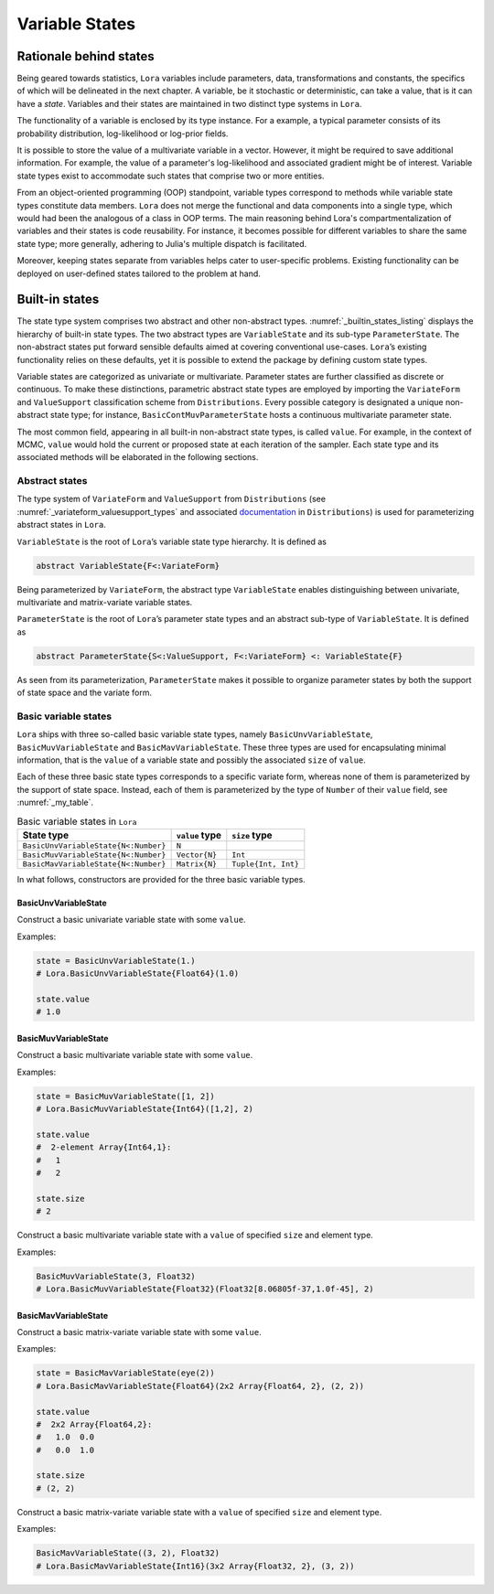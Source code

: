 .. _states:

Variable States
==========================================================================================

.. _rationale:

Rationale behind states
~~~~~~~~~~~~~~~~~~~~~~~~~~~~~~~~~~~~~~~~~~~~~~~~~~~~~~~~~~~~~~~~~~~~~~~~~~~~~~~~~~~~~~~~~~

Being geared towards statistics, ``Lora`` variables include parameters, data, transformations and constants, the specifics of
which will be delineated in the next chapter. A variable, be it stochastic or deterministic, can take a value, that is it
can have a *state*. Variables and their states are maintained in two distinct type systems in ``Lora``.

The functionality of a variable is enclosed by its type instance. For a example, a typical parameter consists of its
probability distribution, log-likelihood or log-prior fields.

It is possible to store the value of a multivariate variable in a vector. However, it might be required to save additional
information. For example, the value of a parameter's log-likelihood and associated gradient might be of interest. Variable
state types exist to accommodate such states that comprise two or more entities.

From an object-oriented programming (OOP) standpoint, variable types correspond to methods while variable state types
constitute data members. ``Lora`` does not merge the functional and data components into a single type, which would had been
the analogous of a class in OOP terms. The main reasoning behind Lora's compartmentalization of variables and their states is
code reusability. For instance, it becomes possible for different variables to share the same state type; more generally,
adhering to Julia's multiple dispatch is facilitated.

Moreover, keeping states separate from variables helps cater to user-specific problems. Existing functionality can be
deployed on user-defined states tailored to the problem at hand.

.. _builtin_states:

Built-in states
~~~~~~~~~~~~~~~~~~~~~~~~~~~~~~~~~~~~~~~~~~~~~~~~~~~~~~~~~~~~~~~~~~~~~~~~~~~~~~~~~~~~~~~~~~

The state type system comprises two abstract and other non-abstract types. :numref:`_builtin_states_listing` displays the
hierarchy of built-in state types. The two abstract types are ``VariableState`` and its sub-type ``ParameterState``. The
non-abstract states put forward sensible defaults aimed at covering conventional use-cases. ``Lora``’s existing functionality
relies on these defaults, yet it is possible to extend the package by defining custom state types.

Variable states are categorized as univariate or multivariate. Parameter states are further classified as discrete or
continuous. To make these distinctions, parametric abstract state types are employed by importing the ``VariateForm`` and
``ValueSupport`` classification scheme from ``Distributions``. Every possible category is designated a unique non-abstract
state type; for instance, ``BasicContMuvParameterState`` hosts a continuous multivariate parameter state.

The most common field, appearing in all built-in non-abstract state types, is called ``value``. For example, in the context
of MCMC, ``value`` would hold the current or proposed state at each iteration of the sampler. Each state type and its
associated methods will be elaborated in the following sections.

.. code-block:: none
  :name: _builtin_states_listing
  :caption: State type hierarchy in ``Lora``

  VariableState
  |
  +-- BasicUnvVariableState
  |
  +-- BasicMuvVariableState
  |
  +-- BasicMavVariableState
  |    
  +-- ParameterState
      |  
      +-- BasicDiscUnvParameterState
      |
      +-- BasicDiscMuvParameterState
      |
      +-- BasicContUnvParameterState
      |
      +-- BasicContMuvParameterState

.. _abstract_states:

Abstract states
++++++++++++++++++++++++++++++++++++++++++++++++++++++++++++++++++++++++++++++++++++++++++

The type system of ``VariateForm`` and ``ValueSupport`` from ``Distributions``
(see :numref:`_variateform_valuesupport_types` and associated
`documentation <http://distributionsjl.readthedocs.io/en/latest/types.html>`_ in ``Distributions``) is used for
parameterizing abstract states in ``Lora``.

.. code-block:: julia
  :name: _variateform_valuesupport_types
  :caption: ``VariateForm`` and ``ValueSupport`` type system from ``Distributions`` package
  
  abstract VariateForm
  type Univariate    <: VariateForm end
  type Multivariate  <: VariateForm end
  type Matrixvariate <: VariateForm end

  abstract ValueSupport
  type Discrete   <: ValueSupport end
  type Continuous <: ValueSupport end

``VariableState`` is the root of ``Lora``’s variable state type hierarchy. It is defined as

.. code-block:: julia

  abstract VariableState{F<:VariateForm}

Being parameterized by ``VariateForm``, the abstract type ``VariableState`` enables distinguishing between univariate,
multivariate and matrix-variate variable states.

``ParameterState`` is the root of ``Lora``’s parameter state types and an abstract sub-type of ``VariableState``. It is
defined as

.. code-block:: julia

  abstract ParameterState{S<:ValueSupport, F<:VariateForm} <: VariableState{F}

As seen from its parameterization, ``ParameterState`` makes it possible to organize parameter states by both the support of
state space and the variate form.

.. _basic_variable_states:

Basic variable states
++++++++++++++++++++++++++++++++++++++++++++++++++++++++++++++++++++++++++++++++++++++++++

``Lora`` ships with three so-called basic variable state types, namely ``BasicUnvVariableState``, ``BasicMuvVariableState``
and ``BasicMavVariableState``. These three types are used for encapsulating minimal information, that is the ``value`` of a
variable state and possibly the associated ``size`` of ``value``.

Each of these three basic state types corresponds to a specific variate form, whereas none of them is parameterized by the
support of state space. Instead, each of them is parameterized by the type of ``Number`` of their ``value`` field, see
:numref:`_my_table`.

.. table:: Basic variable states in ``Lora``
   :name: _my_table
   
   +--------------------------------------+----------------+---------------------+
   | State type                           | ``value`` type | ``size`` type       |
   +======================================+================+=====================+
   | ``BasicUnvVariableState{N<:Number}`` | ``N``          |                     |
   +--------------------------------------+----------------+---------------------+
   | ``BasicMuvVariableState{N<:Number}`` | ``Vector{N}``  | ``Int``             |
   +--------------------------------------+----------------+---------------------+
   | ``BasicMavVariableState{N<:Number}`` | ``Matrix{N}``  | ``Tuple{Int, Int}`` |
   +--------------------------------------+----------------+---------------------+

In what follows, constructors are provided for the three basic variable types.

BasicUnvVariableState
------------------------------------------------------------------------------------------

.. function:: BasicUnvVariableState{N<:Number}(value::N)

Construct a basic univariate variable state with some ``value``.
   
Examples:
   
.. code-block:: julia
   
  state = BasicUnvVariableState(1.)
  # Lora.BasicUnvVariableState{Float64}(1.0)
     
  state.value
  # 1.0
     
BasicMuvVariableState
------------------------------------------------------------------------------------------

.. function:: BasicMuvVariableState{N<:Number}(value::Vector{N})

Construct a basic multivariate variable state with some ``value``.
   
Examples:
   
.. code-block:: julia
   
  state = BasicMuvVariableState([1, 2])
  # Lora.BasicMuvVariableState{Int64}([1,2], 2)
     
  state.value
  #  2-element Array{Int64,1}:
  #   1
  #   2
     
  state.size
  # 2

.. function:: BasicMuvVariableState{N<:Number}(size::Int, ::Type{N}=Float64)

Construct a basic multivariate variable state with a ``value`` of specified ``size`` and element type.
   
Examples:
   
.. code-block:: julia
   
  BasicMuvVariableState(3, Float32)
  # Lora.BasicMuvVariableState{Float32}(Float32[8.06805f-37,1.0f-45], 2)
    
BasicMavVariableState
------------------------------------------------------------------------------------------

.. function:: BasicMavVariableState{N<:Number}(value::Matrix{N})

Construct a basic matrix-variate variable state with some ``value``.
   
Examples:
   
.. code-block:: julia
   
  state = BasicMavVariableState(eye(2))
  # Lora.BasicMavVariableState{Float64}(2x2 Array{Float64, 2}, (2, 2))
     
  state.value
  #  2x2 Array{Float64,2}:
  #   1.0  0.0
  #   0.0  1.0
      
  state.size
  # (2, 2)

.. function:: BasicMavVariableState{N<:Number}(size::Tuple, ::Type{N}=Float64)

Construct a basic matrix-variate variable state with a ``value`` of specified ``size`` and element type.
   
Examples:
   
.. code-block:: julia
   
  BasicMavVariableState((3, 2), Float32)
  # Lora.BasicMavVariableState{Int16}(3x2 Array{Float32, 2}, (3, 2))
